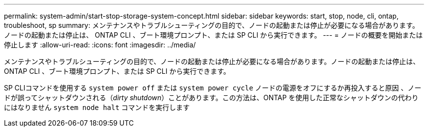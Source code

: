 ---
permalink: system-admin/start-stop-storage-system-concept.html 
sidebar: sidebar 
keywords: start, stop, node, cli, ontap, troubleshoot, sp 
summary: メンテナンスやトラブルシューティングの目的で、ノードの起動または停止が必要になる場合があります。ノードの起動または停止は、 ONTAP CLI 、ブート環境プロンプト、または SP CLI から実行できます。 
---
= ノードの概要を開始または停止します
:allow-uri-read: 
:icons: font
:imagesdir: ../media/


[role="lead"]
メンテナンスやトラブルシューティングの目的で、ノードの起動または停止が必要になる場合があります。ノードの起動または停止は、 ONTAP CLI 、ブート環境プロンプト、または SP CLI から実行できます。

SP CLIコマンドを使用する `system power off` または `system power cycle` ノードの電源をオフにするか再投入すると原因 、ノードが誤ってシャットダウンされる（_dirty shutdown_）ことがあります。この方法は、ONTAP を使用した正常なシャットダウンの代わりにはなりません `system node halt` コマンドを実行します
